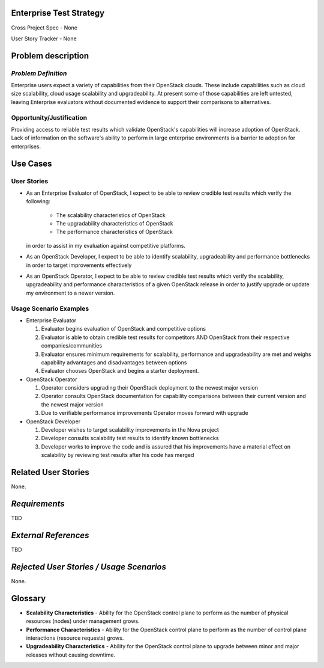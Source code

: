 Enterprise Test Strategy
========================
Cross Project Spec - None

User Story Tracker - None

Problem description
====================

*Problem Definition*
--------------------
Enterprise users expect a variety of capabilities from their OpenStack clouds.
These include capabilities such as cloud size scalability, cloud usage
scalability and upgradeability. At present some of those capabilities are left
untested, leaving Enterprise evaluators without documented evidence to support
their comparisons to alternatives.

Opportunity/Justification
-------------------------
Providing access to reliable test results which validate OpenStack's
capabilities will increase adoption of OpenStack. Lack of information on
the software's ability to perform in large enterprise environments is a barrier
to adoption for enterprises.

Use Cases
=========

User Stories
------------
* As an Enterprise Evaluator of OpenStack, I expect to be able to review
  credible test results which verify the following:

    * The scalability characteristics of OpenStack
    * The upgradability characteristics of OpenStack
    * The performance characteristics of OpenStack

  in order to assist in my evaluation against competitive platforms.
* As an OpenStack Developer, I expect to be able to identify scalability,
  upgradeability and performance bottlenecks in order to target improvements
  effectively
* As an OpenStack Operator, I expect to be able to review credible test results
  which verify the scalability, upgradeability and performance characteristics
  of a given OpenStack release in order to justify upgrade or update my
  environment to a newer version.


Usage Scenario Examples
------------------------
* Enterprise Evaluator

  #. Evaluator begins evaluation of OpenStack and competitive options
  #. Evaluator is able to obtain credible test results for competitors AND
     OpenStack from their respective companies/communities
  #. Evaluator ensures minimum requirements for scalability, performance and
     upgradeability are met and weighs capability advantages and disadvantages
     between options
  #. Evaluator chooses OpenStack and begins a starter deployment.

* OpenStack Operator

  #. Operator considers upgrading their OpenStack deployment to the newest
     major version
  #. Operator consults OpenStack documentation for capability comparisons
     between their current version and the newest major version
  #. Due to verifiable performance improvements Operator moves forward with
     upgrade

* OpenStack Developer

  #. Developer wishes to target scalability improvements in the Nova project
  #. Developer consults scalability test results to identify known bottlenecks
  #. Developer works to improve the code and is assured that his improvements
     have a material effect on scalability by reviewing test results after
     his code has merged

Related User Stories
====================
None.

*Requirements*
==============
TBD

*External References*
=====================
TBD

*Rejected User Stories / Usage Scenarios*
=========================================
None.

Glossary
========
* **Scalability Characteristics** - Ability for the OpenStack control plane to
  perform as the number of physical resources (nodes) under management grows.
* **Performance Characteristics** - Ability for the OpenStack control plane to
  perform as the number of control plane interactions (resource requests)
  grows.
* **Upgradeability Characteristics** - Ability for the OpenStack control plane
  to upgrade between minor and major releases without causing downtime.
